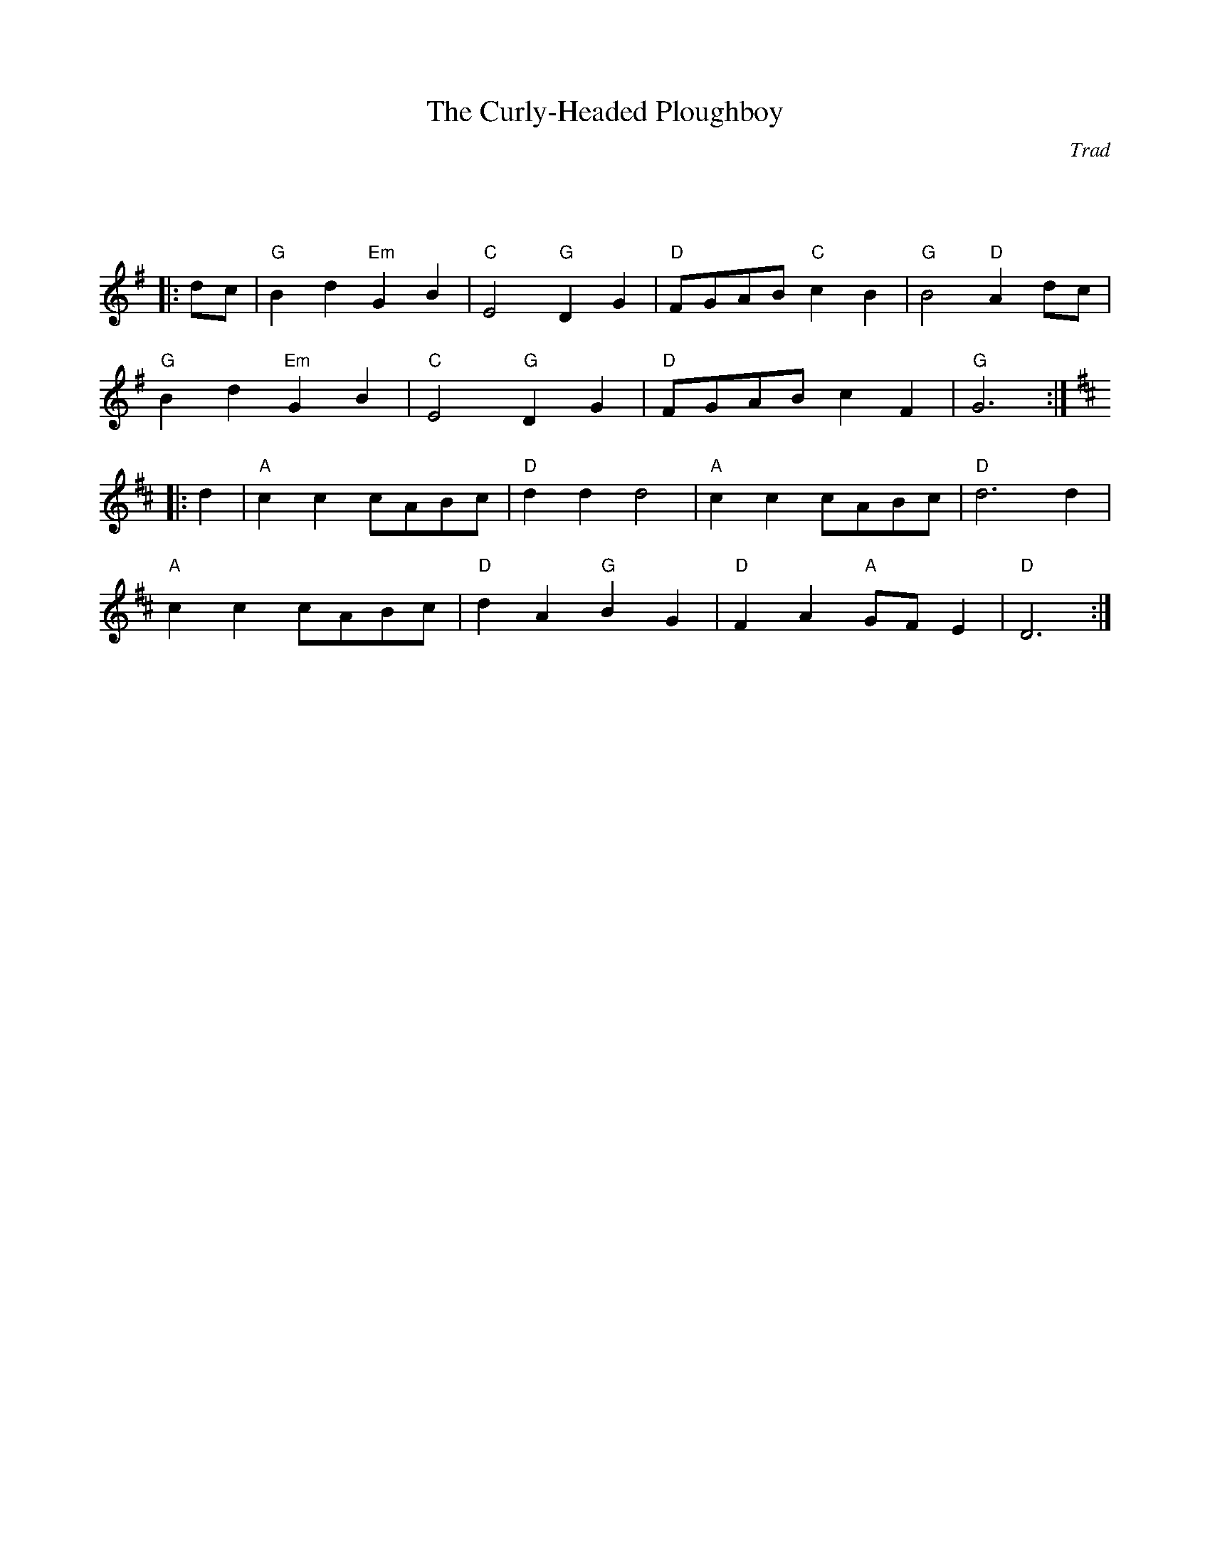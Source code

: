 X: 1
T: Curly-Headed Ploughboy, The
C: Trad
R: Reel
M: 4/4
L: 1/8
K: G
Z: ABC transcription by Verge Roller
r : 32
|: dc | "G" B2 d2 "Em" G2 B2 | "C" E4 "G" D2 G2 | "D" FGAB "C" c2 B2 | "G" B4 "D" A2 dc |
"G" B2 d2 "Em" G2 B2 | "C" E4 "G" D2  G2 | "D" FGAB c2 F2 | "G" G6 :|
K: D
|: d2 | "A" c2 c2 cABc | "D" d2 d2 d4 | "A" c2 c2 cABc | "D" d6 d2 |
"A" c2 c2 cABc | "D" d2 A2 "G" B2 G2 | "D" F2 A2 "A" GF E2 | "D" D6 :|
